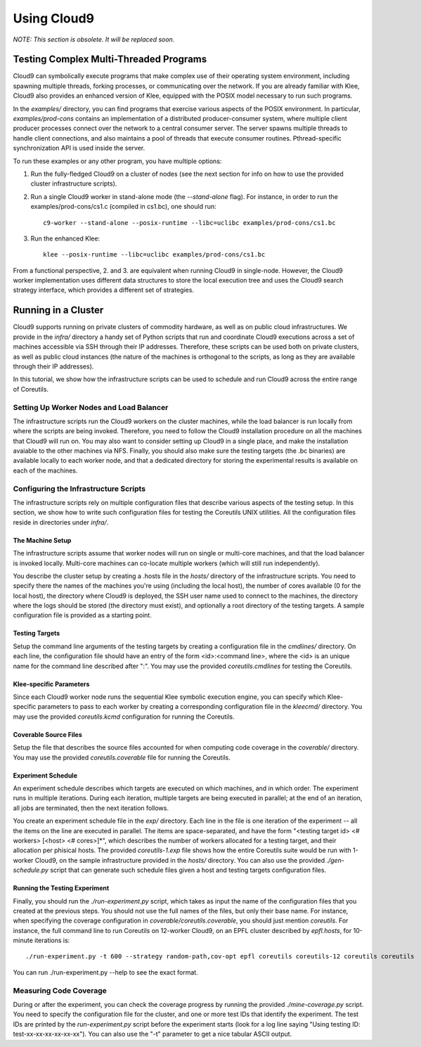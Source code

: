 ************
Using Cloud9
************

*NOTE: This section is obsolete. It will be replaced soon.*


Testing Complex Multi-Threaded Programs
=======================================

Cloud9 can symbolically execute programs that make complex use of their operating system environment, including spawning multiple threads, forking processes, or communicating over the network.  If you are already familiar with Klee, Cloud9 also provides an enhanced version of Klee, equipped with the POSIX model necessary to run such programs.

In the `examples/` directory, you can find programs that exercise various aspects of the POSIX environment.  In particular, `examples/prod-cons` contains an implementation of a distributed producer-consumer system, where multiple client producer processes connect over the network to a central consumer server.  The server spawns multiple threads to handle client connections, and also maintains a pool of threads that execute consumer routines.  Pthread-specific synchronization API is used inside the server.

To run these examples or any other program, you have multiple options:

1. Run the fully-fledged Cloud9 on a cluster of nodes (see the next section for info on how to use the provided cluster infrastructure scripts).

2. Run a single Cloud9 worker in stand-alone mode (the `--stand-alone` flag). For instance, in order to run the examples/prod-cons/cs1.c (compiled in cs1.bc), one should run::

    c9-worker --stand-alone --posix-runtime --libc=uclibc examples/prod-cons/cs1.bc

3. Run the enhanced Klee::

    klee --posix-runtime --libc=uclibc examples/prod-cons/cs1.bc

From a functional perspective, 2. and 3. are equivalent when running Cloud9 in single-node.  However, the Cloud9 worker implementation uses different data structures to store the local execution tree and uses the Cloud9 search strategy interface, which provides a different set of strategies.

Running in a Cluster
====================

Cloud9 supports running on private clusters of commodity hardware, as well as on public cloud infrastructures.  We provide in the `infra/` directory a handy set of Python scripts that run and coordinate Cloud9 executions across a set of machines accessible via SSH through their IP addresses.  Therefore, these scripts can be used both on private clusters, as well as public cloud instances (the nature of the machines is orthogonal to the scripts, as long as they are available through their IP addresses).

In this tutorial, we show how the infrastructure scripts can be used to schedule and run Cloud9 across the entire range of Coreutils.


Setting Up Worker Nodes and Load Balancer
-----------------------------------------

The infrastructure scripts run the Cloud9 workers on the cluster machines, while the load balancer is run locally from where the scripts are being invoked.  Therefore, you need to follow the Cloud9 installation procedure on all the machines that Cloud9 will run on.  You may also want to consider setting up Cloud9 in a single place, and make the installation avaiable to the other machines via NFS.  Finally, you should also make sure the testing targets (the .bc binaries) are available locally to each worker node, and that a dedicated directory for storing the experimental results is available on each of the machines.


Configuring the Infrastructure Scripts
--------------------------------------

The infrastructure scripts rely on multiple configuration files that describe various aspects of the testing setup.  In this section, we show how to write such configuration files for testing the Coreutils UNIX utilities.  All the configuration files reside in directories under `infra/`.

The Machine Setup
~~~~~~~~~~~~~~~~~

The infrastructure scripts assume that worker nodes will run on single or multi-core machines, and that the load balancer is invoked locally.  Multi-core machines can co-locate multiple workers (which will still run independently).

You describe the cluster setup by creating a .hosts file in the `hosts/` directory of the infrastructure scripts. You need to specify there the names of the machines you're using (including the local host), the number of cores available (0 for the local host), the directory where Cloud9 is deployed, the SSH user name used to connect to the machines, the directory where the logs should be stored (the directory must exist), and optionally a root directory of the testing targets.  A sample configuration file is provided as a starting point.

Testing Targets
~~~~~~~~~~~~~~~

Setup the command line arguments of the testing targets by creating a configuration file in the `cmdlines/` directory.  On each line, the configuration file should have an entry of the form <id>:<command line>, where the <id> is an unique name for the command line described after ":".  You may use the provided `coreutils.cmdlines` for testing the Coreutils.

Klee-specific Parameters
~~~~~~~~~~~~~~~~~~~~~~~~

Since each Cloud9 worker node runs the sequential Klee symbolic execution engine, you can specify which Klee-specific parameters to pass to each worker by creating a corresponding configuration file in the `kleecmd/` directory. You may use the provided `coreutils.kcmd` configuration for running the Coreutils. 

Coverable Source Files
~~~~~~~~~~~~~~~~~~~~~~

Setup the file that describes the source files accounted for when computing code coverage in the `coverable/` directory. You may use the provided `coreutils.coverable` file for running the Coreutils.

Experiment Schedule
~~~~~~~~~~~~~~~~~~~

An experiment schedule describes which targets are executed on which machines, and in which order.  The experiment runs in multiple iterations.  During each iteration, multiple targets are being executed in parallel; at the end of an iteration, all jobs are terminated, then the next iteration follows.

You create an experiment schedule file in the `exp/` directory. Each line in the file is one iteration of the experiment -- all the items on the line are executed in parallel. The items are space-separated, and have the form "<testing target id> <# workers> [<host> <# cores>]*", which describes the number of workers allocated for a testing target, and their allocation per phisical hosts.  The provided `coreutils-1.exp` file shows how the entire Coreutils suite would be run with 1-worker Cloud9, on the sample infrastructure provided in the `hosts/` directory.  You can also use the provided `./gen-schedule.py` script that can generate such schedule files given a host and testing targets configuration files.

Running the Testing Experiment
~~~~~~~~~~~~~~~~~~~~~~~~~~~~~~

Finally, you should run the `./run-experiment.py` script, which takes as input the name of the configuration files that you created at the previous steps. You should not use the full names of the files, but only their base name. For instance, when specifying the coverage configuration in `coverable/coreutils.coverable`, you should just mention `coreutils`. For instance, the full command line to run Coreutils on 12-worker Cloud9, on an EPFL cluster described by `epfl.hosts`, for 10-minute iterations is::

  ./run-experiment.py -t 600 --strategy random-path,cov-opt epfl coreutils coreutils-12 coreutils coreutils


You can run ./run-experiment.py --help to see the exact format.

Measuring Code Coverage
-----------------------

During or after the experiment, you can check the coverage progress by running the provided `./mine-coverage.py` script. You need to specify the configuration file for the cluster, and one or more test IDs that identify the experiment. The test IDs are printed by the `run-experiment.py` script before the experiment starts (look for a log line saying "Using testing ID: test-xx-xx-xx-xx-xx-xx"). You can also use the "-t" parameter to get a nice tabular ASCII output.

